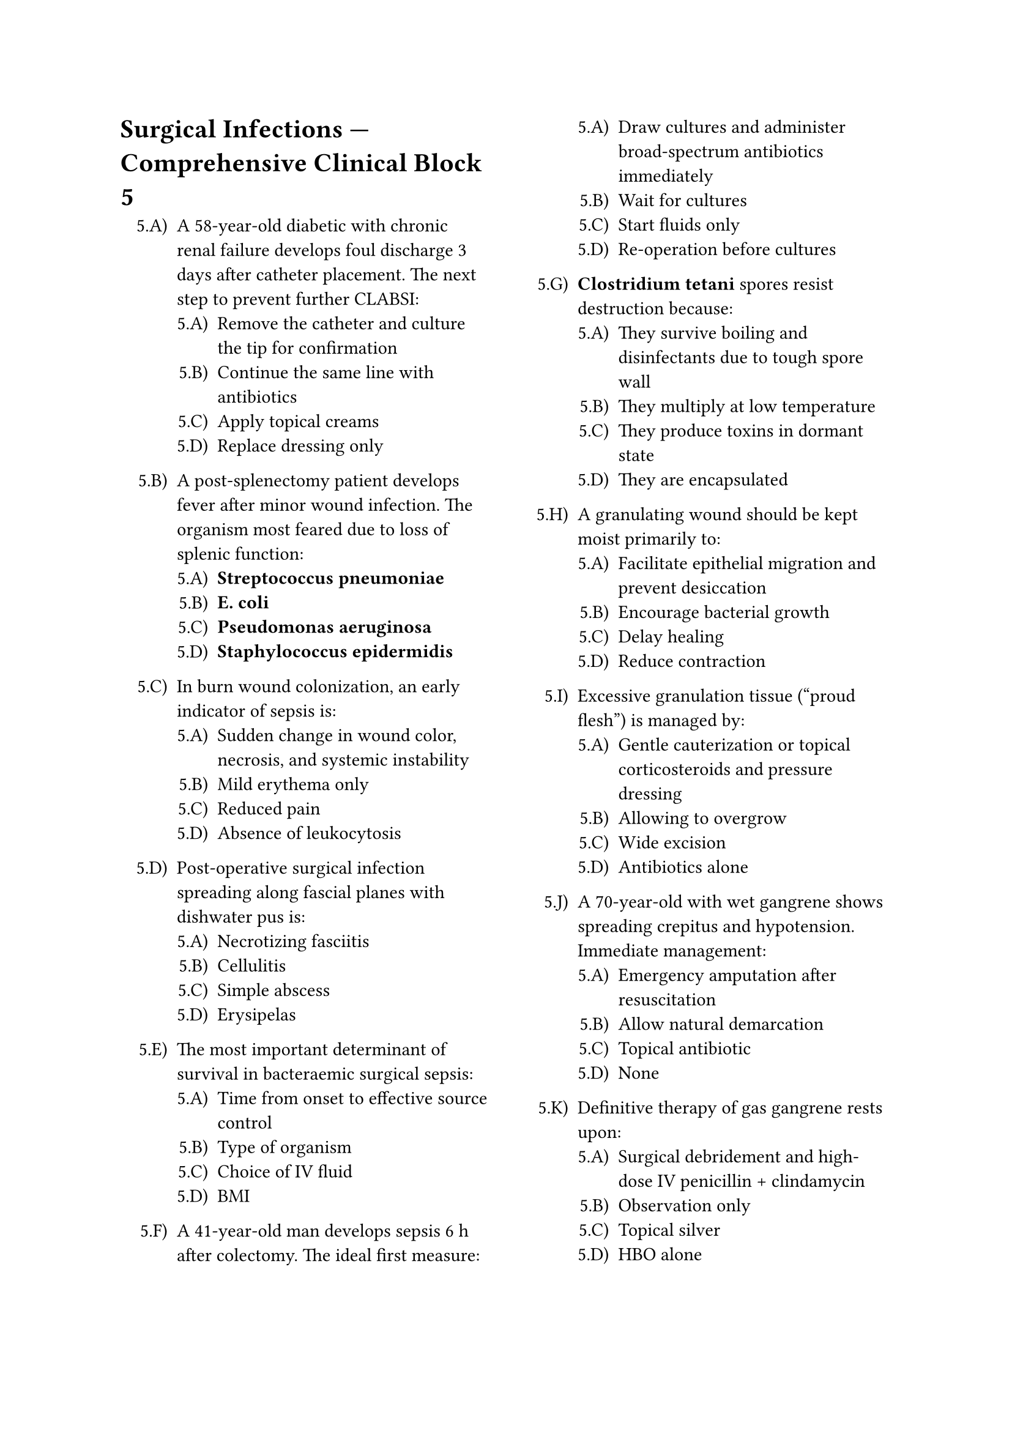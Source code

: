 #set enum(numbering: "5.A)")
#set page(columns: 2)

= Surgical Infections — Comprehensive Clinical Block 5

+ A 58-year-old diabetic with chronic renal failure develops foul discharge 3 days after catheter placement. The next step to prevent further CLABSI:
  + Remove the catheter and culture the tip for confirmation
  + Continue the same line with antibiotics
  + Apply topical creams
  + Replace dressing only

+ A post-splenectomy patient develops fever after minor wound infection. The organism most feared due to loss of splenic function:
  + *Streptococcus pneumoniae*
  + *E. coli*
  + *Pseudomonas aeruginosa*
  + *Staphylococcus epidermidis*

+ In burn wound colonization, an early indicator of sepsis is:
  + Sudden change in wound color, necrosis, and systemic instability
  + Mild erythema only
  + Reduced pain
  + Absence of leukocytosis

+ Post-operative surgical infection spreading along fascial planes with dishwater pus is:
  + Necrotizing fasciitis
  + Cellulitis
  + Simple abscess
  + Erysipelas

+ The most important determinant of survival in bacteraemic surgical sepsis:
  + Time from onset to effective source control
  + Type of organism
  + Choice of IV fluid
  + BMI

+ A 41-year-old man develops sepsis 6 h after colectomy. The ideal first measure:
  + Draw cultures and administer broad-spectrum antibiotics immediately
  + Wait for cultures
  + Start fluids only
  + Re-operation before cultures

+ *Clostridium tetani* spores resist destruction because:
  + They survive boiling and disinfectants due to tough spore wall
  + They multiply at low temperature
  + They produce toxins in dormant state
  + They are encapsulated

+ A granulating wound should be kept moist primarily to:
  + Facilitate epithelial migration and prevent desiccation
  + Encourage bacterial growth
  + Delay healing
  + Reduce contraction

+ Excessive granulation tissue (“proud flesh”) is managed by:
  + Gentle cauterization or topical corticosteroids and pressure dressing
  + Allowing to overgrow
  + Wide excision
  + Antibiotics alone

+ A 70-year-old with wet gangrene shows spreading crepitus and hypotension. Immediate management:
  + Emergency amputation after resuscitation
  + Allow natural demarcation
  + Topical antibiotic
  + None

+ Definitive therapy of gas gangrene rests upon:
  + Surgical debridement and high-dose IV penicillin + clindamycin
  + Observation only
  + Topical silver
  + HBO alone

+ A 62-year-old ICU patient with central line and TPN develops high fever. Best first diagnostic step:
  + Blood cultures from line and peripheral site
  + Chest X-ray
  + Sputum culture alone
  + Remove catheter blindly

+ Surgical hand scrub with chlorhexidine acts by:
  + Disrupting cell membranes and denaturing proteins
  + Protein coagulation only
  + Spore destruction
  + Lipid oxidation

+ A clean-contaminated biliary surgery requires prophylaxis covering:
  + Gram-negatives + enterococci + anaerobes
  + Fungus only
  + Gram-positive only
  + Viral flora

+ A young immune-suppressed patient after kidney transplant develops skin pustules. Most probable etiologic organism:
  + *Staphylococcus aureus*
  + *Candida albicans*
  + *Clostridium perfringens*
  + *E. coli*

+ Which antibiotic is avoided for prophylaxis in surgery due to promoting C. difficile infection?
  + Clindamycin
  + Cefazolin
  + Penicillin G
  + Amoxicillin

+ The toxin responsible for tetanus spasms acts by:
  + Preventing release of GABA/glycine at inhibitory interneurons
  + Destroying motor end plates
  + Triggering acetylcholine excess at NMJ
  + Causing muscle necrosis directly

+ Wound dehiscence can lead to “burst abdomen” most commonly around:
  + Day 8-10 post-surgery
  + Day 1-2
  + Day 3
  + After 1 month

+ Avascular necrosis of tissue after tight suturing promotes:
  + Infection due to local ischemia
  + Faster healing
  + Keloid formation
  + Sterility

+ Adequate protein nutrition is necessary in healing because:
  + It provides amino acids for collagen and cellular regeneration
  + It prevents hematoma
  + It digests fibroblasts
  + It avoids slough formation

+ In shock, hyperlactatemia occurs due to:
  + Anaerobic metabolism from poor perfusion
  + Hyperventilation
  + Hepatic overproduction
  + Excess carboxyhemoglobin

+ The concept of “source control” in surgical infection implies:
  + Elimination of focus via drainage, debridement, or resection
  + Increasing antibiotic spectrum
  + Maintaining supportive care only
  + Reducing inflammation pharmacologically

+ *Bacteroides fragilis* infections typically arise from:
  + Bowel perforation or abscess with anaerobic milieu
  + Skin laceration
  + Catheter tract
  + Pulmonary consolidation

+ The distinctive feature differentiating dry and wet gangrene histologically:
  + Presence of bacterial growth and putrefactive enzyme lyses in wet
  + Complete asepsis in both
  + Intact architecture
  + Absence of necrosis in wet

+ Healing by secondary intention is exemplified in:
  + Post-incision abscess cavity left open
  + Sutured clean incision
  + Delayed primary closure
  + Skin graft

+ The process of cicatrization refers to:
  + Formation and remodeling of scar tissue
  + Fibroblast migration only
  + Wound contraction alone
  + Epithelial repair exclusively

+ Z-plasty in scar revision improves:
  + Functional length and cosmetic orientation of scar
  + Collagen proliferation
  + Pigmentation
  + Epithelialization rate

+ Oxygen therapy supports healing because:
  + Aerobic metabolism enhances collagen cross-linking and bactericidal activity
  + It causes vasoconstriction
  + It slows granulation
  + It promotes dryness

+ The most common organisms in prosthetic joint infections after 2 years are:
  + Coagulase-negative staphylococci
  + Gram-negative rods
  + Anaerobes from GI tract
  + Fungi

+ Hematoma increases wound infection risk primarily by:
  + Providing favorable medium for bacteria and impairing oxygen diffusion
  + Stimulating macrophage phagocytosis
  + Preventing slough
  + Reducing inflammation

+ Electrocautery smoke can carry:
  + Viral DNA fragments and viable cells
  + Steam only
  + Antibiotic vapors
  + Fibroblasts

+ Negative-pressure dressings shorten hospital stay by:
  + Enhancing perfusion and stimulating tissue granulation
  + Drying the wound
  + Compressing vessels permanently
  + Replacing antibiotics

+ Thermal injury predisposing to infection reflects:
  + Loss of skin barrier and systemic immunosuppression
  + Hyperkeratosis
  + Improved neutrophil activity
  + Reduced bacterial adherence

+ Ideal initial resuscitation fluid in burn shock:
  + Ringer’s lactate
  + Normal saline alone
  + Dextrose 5 %
  + Colloid immediately

+ The “rule of nines” helps estimate:
  + Body surface area burned for fluid replacement
  + Hemoglobin level
  + Mortality percentage
  + Depth of burn

+ High-voltage electrical burns differ because:
  + Deep muscle necrosis with minimal surface changes
  + Superficial blister formation only
  + Abrasions only
  + No systemic damage

+ Which of the following findings indicates systemic infection rather than colonization in a burn wound?
  + Sudden drop in platelet count with tachycardia
  + Stable vitals
  + Eschar dryness
  + Local warmth only

+ The optimal prophylactic measure against tetanus in adequately immunized patient with contaminated wound:
  + Single booster of Tdap if last dose > 5 years
  + TIG only
  + Full vaccine series
  + None needed

+ MRSA control in hospital requires:
  + Contact isolation, decolonization protocols, hand hygiene
  + Increased antibiotic use
  + Selective isolation of noninfected
  + Ultraviolet light alone

+ A patient on ventilator develops sepsis with *Acinetobacter baumannii*. Characteristic feature:
  + Multidrug resistance and hospital spread via equipment
  + Community origin only
  + Anaerobic growth
  + Sensitivity to penicillin G

+ Burn wound cellulitis vs invasive infection is distinguished by:
  + Rapid progression and extension beyond original margin
  + Surface eschar discoloration only
  + Absence of leucocytosis
  + Mild tenderness

+ Surgical wound infection appearing after 1 month in prosthetic valve replacement is:
  + Late SSI due to prosthetic infection
  + Superficial only
  + Primary healing failure
  + Clean wound reaction

+ In diabetic foot infections, most reliable clinical predictor of osteomyelitis:
  + Bone palpable at ulcer base
  + Ulcer size
  + Odor alone
  + Glycemic record

+ Culture showing mixed growth of aerobes and anaerobes from perineal necrosis suggests:
  + Fournier’s gangrene
  + Simple cellulitis
  + Paronychia
  + Boil

+ Key differentiator between a sinus and fistula:
  + Fistula connects two epithelial surfaces; sinus ends blindly
  + Sinus always congenital
  + Fistula blind-ending
  + No structural difference

+ Use of drains through separate stab incision prevents:
  + Retrograde contamination of main wound
  + Pain relief
  + Seroma
  + Oxygen diffusion

+ In physiological wound classification, a wound healing by primary intention shows minimal scar because:
  + No infection and edges closely approximated
  + Granulation extensive
  + Dead space large
  + Collagen deposition excessive

+ Dehiscence managed with open wound care heals by:
  + Secondary intention
  + Primary
  + Delayed primary
  + Tertiary

+ Nutrients essential for collagen synthesis include:
  + Vitamin C, zinc, and adequate protein
  + Vitamin K only
  + Copper deficiency helps
  + Vitamin D only

+ The main reason diabetic ulcer margins become callosed:
  + Peripheral neuropathy with repeated pressure load
  + Venous reflux
  + High lipid levels
  + Lymphatic stasis

+ Early excision and grafting in deep burns ideally performed at:
  + 3-5 days after injury
  + 1 day
  + > 3 weeks
  + After granulation complete

+ Split-thickness skin graft survival depends on:
  + Well-vascularized recipient bed and immobilization
  + Antibiotics only
  + Tensionless suturing
  + Recurrent motion

+ Common complication from tight bandaging after graft:
  + Venous congestion and graft loss
  + Faster healing
  + Suppressed edema
  + None

+ Primary dressing over graft should be:
  + Non-adherent and moist
  + Dry gauze
  + Cotton fluff
  + Adhesive plaster

+ Fungating recurrent ulcer at scar base years later indicates:
  + Marjolin’s ulcer (SCC)
  + Keloid
  + Abscess
  + Seborrheic keratosis

+ Role of metronidazole in abdominal sepsis:
  + Anaerobic coverage against *Bacteroides fragilis*
  + Gram-positive coverage
  + Protozoal only
  + Viral

+ Septic shock aggressiveness depends primarily on:
  + Early antibiotic administration and organ support efficiency
  + Microbial morphology
  + Source only
  + Suture material

+ The single most effective practice to reduce healthcare-associated infections:
  + Hand hygiene with alcohol-based rub
  + Gown color coding
  + Room temperature control
  + Routine antibiotic fogging

+ Chronic healing ulcer in a diabetic foot with foul odor and black tissue should prompt:
  + Surgical debridement with culture-guided antibiotics
  + Local iodine application
  + Conservative wait
  + Suturing closed

+ Pathergy (ulcer worsening after minor trauma) suggests:
  + Pyoderma gangrenosum
  + Tuberculous ulcer
  + Arterial ulcer
  + Venous ulcer

+ Post-ICU surviving sepsis syndrome recovery requires:
  + Nutrition, physiotherapy, and glycemic control
  + Steroid maintenance
  + Prolonged antibiotics
  + No follow-up

+ The overall measure integrating prevention, prompt diagnosis, source control, and stewardship in infection care:
  + The “sepsis bundle” protocol
  + Antimicrobial ladder
  + Drainage hierarchy
  + Surgical checklist only